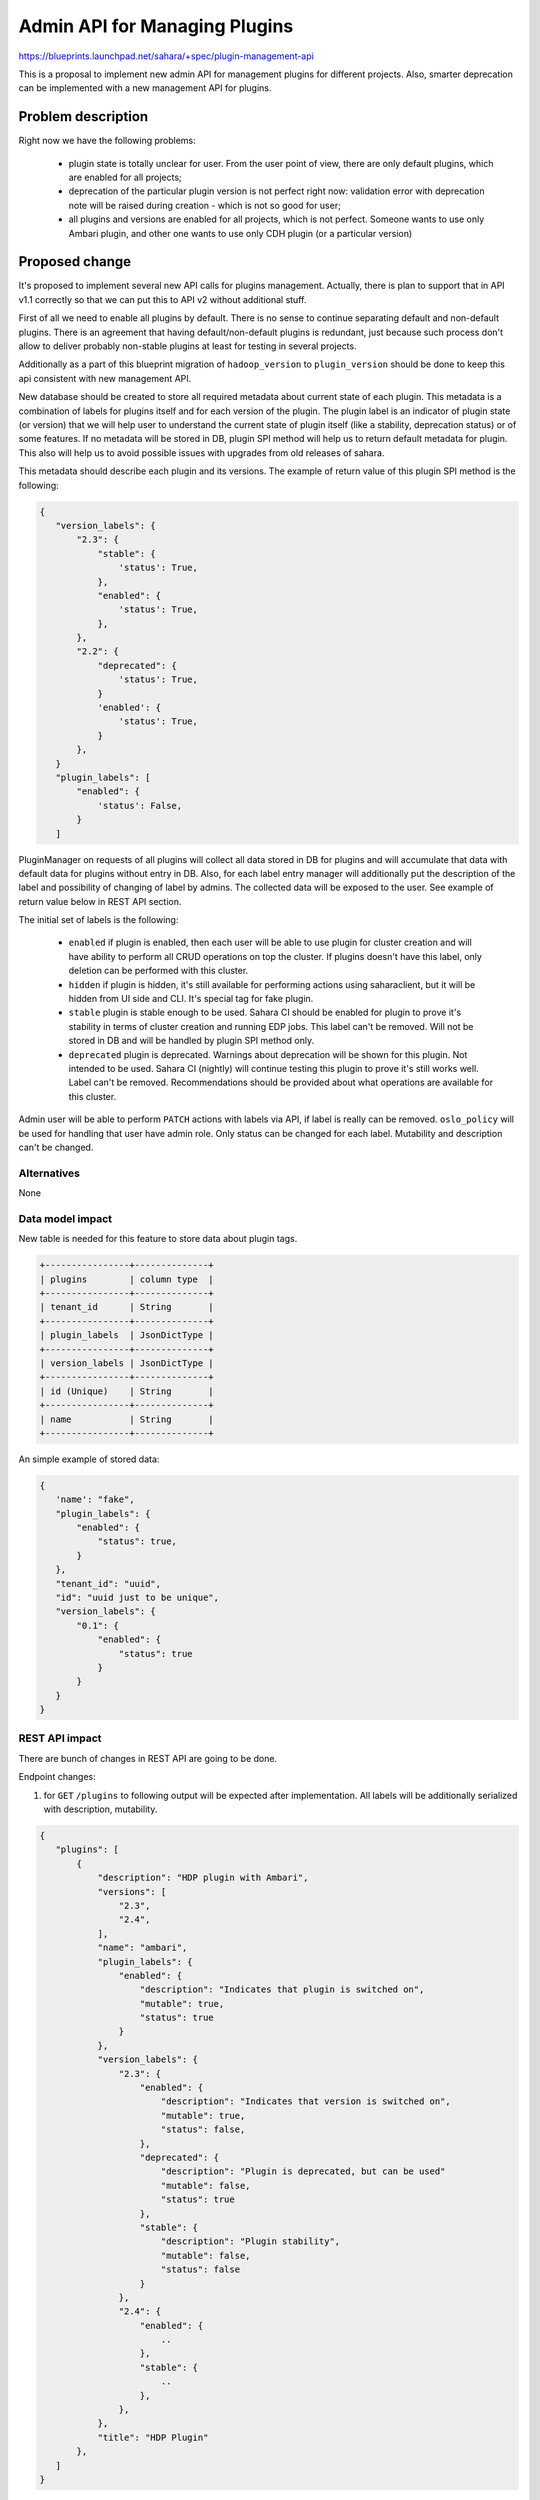 ..
 This work is licensed under a Creative Commons Attribution 3.0 Unported
 License.

 http://creativecommons.org/licenses/by/3.0/legalcode

==============================
Admin API for Managing Plugins
==============================

https://blueprints.launchpad.net/sahara/+spec/plugin-management-api

This is a proposal to implement new admin API for management plugins
for different projects. Also, smarter deprecation can be implemented
with a new management API for plugins.

Problem description
===================

Right now we have the following problems:

 * plugin state is totally unclear for user. From the user point
   of view, there are only default plugins, which are enabled for
   all projects;
 * deprecation of the particular plugin version is not perfect right
   now: validation error with deprecation note will be raised during
   creation - which is not so good for user;
 * all plugins and versions are enabled for all projects, which is
   not perfect. Someone wants to use only Ambari plugin, and other one
   wants to use only CDH plugin (or a particular version)

Proposed change
===============

It's proposed to implement several new API calls for plugins management.
Actually, there is plan to support that in API v1.1 correctly so that we
can put this to API v2 without additional stuff.

First of all we need to enable all plugins by default. There is no sense
to continue separating default and non-default plugins. There is an agreement
that having default/non-default plugins is redundant, just because such
process don't allow to deliver probably non-stable plugins at least for testing
in several projects.

Additionally as a part of this blueprint migration of ``hadoop_version``
to ``plugin_version`` should be done to keep this api consistent with new
management API.

New database should be created to store all required metadata about current
state of each plugin. This metadata is a combination of labels for plugins
itself and for each version of the plugin. The plugin label is an indicator
of plugin state (or version) that we will help user to understand the current
state of plugin itself (like a stability, deprecation status) or of some
features. If no metadata will be stored in DB, plugin SPI method will
help us to return default metadata for plugin. This also will help us
to avoid possible issues with upgrades from old releases of sahara.

This metadata should describe each plugin and its versions. The example
of return value of this plugin SPI method is the following:

.. sourcecode:: json

 {
    "version_labels": {
        "2.3": {
            "stable": {
                'status': True,
            },
            "enabled": {
                'status': True,
            },
        },
        "2.2": {
            "deprecated": {
                'status': True,
            }
            'enabled': {
                'status': True,
            }
        },
    }
    "plugin_labels": [
        "enabled": {
            'status': False,
        }
    ]

..

PluginManager on requests of all plugins will collect all data stored in DB
for plugins and will accumulate that data with default data for plugins without
entry in DB. Also, for each label entry manager will additionally put the
description of the label and possibility of changing of label by admins. The
collected data will be exposed to the user. See example of return value below
in REST API section.

The initial set of labels is the following:

 * ``enabled`` if plugin is enabled, then each user will be able to use plugin
   for cluster creation and will have ability to perform all CRUD operations on
   top the cluster. If plugins doesn't have this label, only deletion can be
   performed with this cluster.
 * ``hidden`` if plugin is hidden, it's still available for performing actions
   using saharaclient, but it will be hidden from UI side and CLI. It's special
   tag for fake plugin.
 * ``stable`` plugin is stable enough to be used. Sahara CI should be enabled
   for plugin to prove it's stability in terms of cluster creation and running
   EDP jobs. This label can't be removed. Will not
   be stored in DB and will be handled by plugin SPI method only.
 * ``deprecated`` plugin is deprecated. Warnings about deprecation
   will be shown for this plugin. Not intended to be used. Sahara CI (nightly)
   will continue testing this plugin to prove it's still works well. Label
   can't be removed. Recommendations should be provided about what operations
   are available for this cluster.

Admin user will be able to perform ``PATCH``  actions with labels via API,
if label is really can be removed. ``oslo_policy`` will be used for handling
that user have admin role. Only status can be changed for each label.
Mutability and description can't be changed.

Alternatives
------------

None

Data model impact
-----------------

New table is needed for this feature to store data about plugin tags.

.. sourcecode:: console

 +----------------+--------------+
 | plugins        | column type  |
 +----------------+--------------+
 | tenant_id      | String       |
 +----------------+--------------+
 | plugin_labels  | JsonDictType |
 +----------------+--------------+
 | version_labels | JsonDictType |
 +----------------+--------------+
 | id (Unique)    | String       |
 +----------------+--------------+
 | name           | String       |
 +----------------+--------------+


..

An simple example of stored data:

.. sourcecode:: console

 {
    'name': "fake",
    "plugin_labels": {
        "enabled": {
            "status": true,
        }
    },
    "tenant_id": "uuid",
    "id": "uuid just to be unique",
    "version_labels": {
        "0.1": {
            "enabled": {
                "status": true
            }
        }
    }
 }

..

REST API impact
---------------

There are bunch of changes in REST API are going to be done.

Endpoint changes:

1. for ``GET`` ``/plugins`` to following output will be expected after
   implementation. All labels will be additionally serialized with description,
   mutability.

.. sourcecode:: console

 {
    "plugins": [
        {
            "description": "HDP plugin with Ambari",
            "versions": [
                "2.3",
                "2.4",
            ],
            "name": "ambari",
            "plugin_labels": {
                "enabled": {
                    "description": "Indicates that plugin is switched on",
                    "mutable": true,
                    "status": true
                }
            },
            "version_labels": {
                "2.3": {
                    "enabled": {
                        "description": "Indicates that version is switched on",
                        "mutable": true,
                        "status": false,
                    },
                    "deprecated": {
                        "description": "Plugin is deprecated, but can be used"
                        "mutable": false,
                        "status": true
                    },
                    "stable": {
                        "description": "Plugin stability",
                        "mutable": false,
                        "status": false
                    }
                },
                "2.4": {
                    "enabled": {
                        ..
                    },
                    "stable": {
                        ..
                    },
                },
            },
            "title": "HDP Plugin"
        },
    ]
 }

..

2. new ``PATCH /plugins/<name>`` which is intended for updating tags for plugin
   or/and its versions. Update will be done successfully if all modified labels
   are mutable. Validation will be done for user if updating only
   status of each labels. To update a label you need to send request with
   only this label in body. Mutability and description are fields that can't be
   changed.

.. sourcecode:: console

 {
    "plugin_labels": {
        "enabled": {
            "status": false,
        }
    }
    "version_labels: {
        "2.3": {
            "enabled": {
                "status": true,
            },
        },
        "2.4": {
            "enabled": {
                "status": false,
            },
        },
    }
 }

..

Other end user impact
---------------------

New CLI will be extended with plugin updates. Warnings about
deprecation label will be added too.

Deployer impact
---------------

Nothing additional is required from deployers; anyway we should notify about
new default value for ``plugins`` option.

Developer impact
----------------

None

Sahara-image-elements impact
----------------------------

None

Sahara-dashboard / Horizon impact
---------------------------------

Things to do:

1. New tab for management plugins should be implemented. All labels
   will be shown in this tab. Each label will have checkboxes that will add
   this label to plugin. Only admin will have ability to produce changes.
2. Warning regarding deprecation label will be added to templates/cluster
   creation tabs. If the only plugin enabled we will not have dropdown for
   plugin choice, and the same thing for version. If the only plugin and
   version is enabled, plugin choice action will be skipped.

Implementation
==============

Assignee(s)
-----------

Primary assignee:
  vgridnev (Vitaly Gridnev)

Work Items
----------

The following items should be covered:

 * enable all plugins by default;
 * implement database side;
 * new API methods should be added;
 * plugin SPI method for default metadata;
 * document new api features in API docs;
 * python-saharaclient implementation;
 * sahara-dashboard changes

Dependencies
============

Depends on OpenStack requirements

Testing
=======

Feature will covered by unit tests.

Documentation Impact
====================

All plugin labels should be documented properly.

References
==========

None
